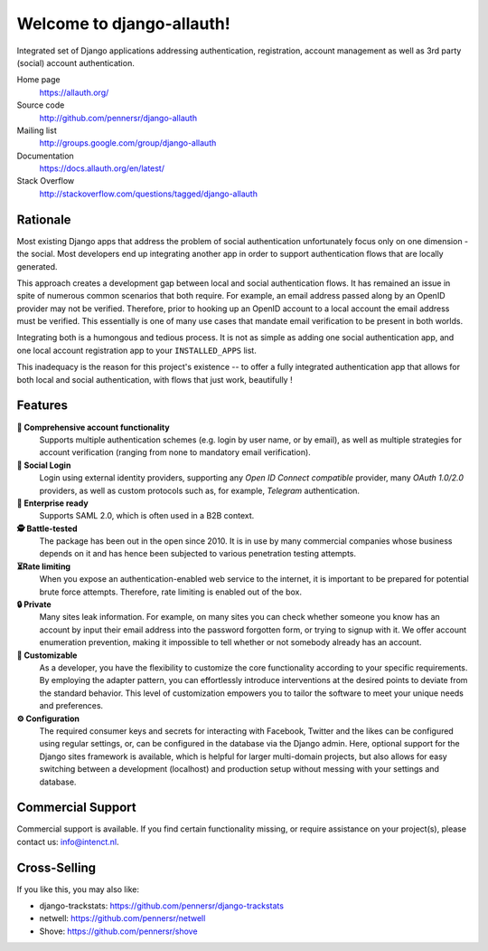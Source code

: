 ==========================
Welcome to django-allauth!
==========================

.. image:: https://github.com/pennersr/django-allauth/actions/workflows/ci.yml/badge.svg
   :target: https://github.com/pennersr/django-allauth/actions

.. image:: https://img.shields.io/pypi/v/django-allauth.svg
   :target: https://pypi.python.org/pypi/django-allauth

.. image:: https://coveralls.io/repos/pennersr/django-allauth/badge.svg?branch=main
   :alt: Coverage Status
   :target: https://coveralls.io/r/pennersr/django-allauth

.. image:: https://pennersr.github.io/img/bitcoin-badge.svg
   :target: https://blockchain.info/address/1AJXuBMPHkaDCNX2rwAy34bGgs7hmrePEr

.. image:: https://badgen.net/liberapay/receives/pennersr
   :target: https://en.liberapay.com/pennersr

.. image:: https://img.shields.io/badge/code%20style-pep8-green.svg
   :target: https://www.python.org/dev/peps/pep-0008/

.. image:: https://img.shields.io/badge/code_style-standard-brightgreen.svg
   :target: http://standardjs.com

.. image:: https://pennersr.github.io/img/emacs-badge.svg
   :target: https://www.gnu.org/software/emacs/

Integrated set of Django applications addressing authentication,
registration, account management as well as 3rd party (social) account
authentication.

Home page
  https://allauth.org/

Source code
  http://github.com/pennersr/django-allauth

Mailing list
  http://groups.google.com/group/django-allauth

Documentation
  https://docs.allauth.org/en/latest/

Stack Overflow
  http://stackoverflow.com/questions/tagged/django-allauth

.. end-welcome

Rationale
=========

.. begin-rationale

Most existing Django apps that address the problem of social
authentication unfortunately focus only on one dimension - the social.
Most developers end up integrating another app in order to support authentication
flows that are locally generated.

This approach creates a development gap between local and social
authentication flows. It has remained an issue in spite of numerous common
scenarios that both require. For example, an email address passed along by an
OpenID provider may not be verified. Therefore, prior to hooking up
an OpenID account to a local account the email address must be
verified. This essentially is one of many use cases that mandate email
verification to be present in both worlds.

Integrating both is a humongous and tedious process. It is not as
simple as adding one social authentication app, and one
local account registration app to your ``INSTALLED_APPS`` list.

This inadequacy is the reason for this project's existence  -- to offer a fully
integrated authentication app that allows for both local and social
authentication, with flows that just work, beautifully !

.. end-rationale


Features
========

.. begin-features

**🔑 Comprehensive account functionality**
    Supports multiple authentication
    schemes (e.g. login by user name, or by email), as well as multiple
    strategies for account verification (ranging from none to mandatory email
    verification).

**👥 Social Login**
    Login using external identity providers, supporting any *Open ID Connect
    compatible* provider, many *OAuth 1.0/2.0* providers, as well as
    custom protocols such as, for example, *Telegram* authentication.

**💼 Enterprise ready**
    Supports SAML 2.0, which is often used in a B2B context.

**🕵️ Battle-tested**
    The package has been out in the open since 2010. It is in use by many
    commercial companies whose business depends on it and has hence been
    subjected to various penetration testing attempts.

**⏳Rate limiting**
    When you expose an authentication-enabled web service to
    the internet, it is important to be prepared for potential brute force
    attempts. Therefore, rate limiting is enabled out of the box.

**🔒 Private**
    Many sites leak information. For example, on many sites you can
    check whether someone you know has an account by input their email address
    into the password forgotten form, or trying to signup with it. We offer
    account enumeration prevention, making it impossible to tell whether or not
    somebody already has an account.

**🧩 Customizable**
    As a developer, you have the flexibility to customize the core functionality
    according to your specific requirements. By employing the adapter pattern, you
    can effortlessly introduce interventions at the desired points to deviate from
    the standard behavior. This level of customization empowers you to tailor the
    software to meet your unique needs and preferences.

**⚙️ Configuration**
    The required consumer keys and secrets for interacting with Facebook,
    Twitter and the likes can be configured using regular settings, or, can be
    configured in the database via the Django admin. Here, optional support for
    the Django sites framework is available, which is helpful for larger
    multi-domain projects, but also allows for easy switching between a
    development (localhost) and production setup without messing with your
    settings and database.


.. end-features


Commercial Support
==================

.. begin-support

Commercial support is available. If you find certain functionality missing, or
require assistance on your project(s), please contact us: info@intenct.nl.

.. end-support


Cross-Selling
=============

If you like this, you may also like:

- django-trackstats: https://github.com/pennersr/django-trackstats
- netwell: https://github.com/pennersr/netwell
- Shove: https://github.com/pennersr/shove
